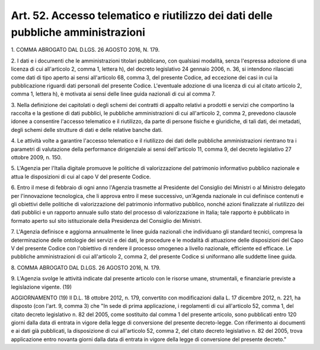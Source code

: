 .. _art52:

Art. 52. Accesso telematico e riutilizzo dei dati delle pubbliche amministrazioni
^^^^^^^^^^^^^^^^^^^^^^^^^^^^^^^^^^^^^^^^^^^^^^^^^^^^^^^^^^^^^^^^^^^^^^^^^^^^^^^^^



1\. COMMA ABROGATO DAL D.LGS. 26 AGOSTO 2016, N. 179.

2\. I dati e i documenti che le amministrazioni titolari pubblicano, con qualsiasi modalità, senza l'espressa adozione di una licenza di cui all'articolo 2, comma 1, lettera h), del decreto legislativo 24 gennaio 2006, n. 36, si intendono rilasciati come dati di tipo aperto ai sensi all'articolo 68, comma 3, del presente Codice, ad eccezione dei casi in cui la pubblicazione riguardi dati personali del presente Codice. L'eventuale adozione di una licenza di cui al citato articolo 2, comma 1, lettera h), è motivata ai sensi delle linee guida nazionali di cui al comma 7.

3\. Nella definizione dei capitolati o degli schemi dei contratti di appalto relativi a prodotti e servizi che comportino la raccolta e la gestione di dati pubblici, le pubbliche amministrazioni di cui all'articolo 2, comma 2, prevedono clausole idonee a consentire l'accesso telematico e il riutilizzo, da parte di persone fisiche e giuridiche, di tali dati, dei metadati, degli schemi delle strutture di dati e delle relative banche dati.

4\. Le attività volte a garantire l'accesso telematico e il riutilizzo dei dati delle pubbliche amministrazioni rientrano tra i parametri di valutazione della performance dirigenziale ai sensi dell'articolo 11, comma 9, del decreto legislativo 27 ottobre 2009, n. 150.

5\. L'Agenzia per l'Italia digitale promuove le politiche di valorizzazione del patrimonio informativo pubblico nazionale e attua le disposizioni di cui al capo V del presente Codice.

6\. Entro il mese di febbraio di ogni anno l'Agenzia trasmette al Presidente del Consiglio dei Ministri o al Ministro delegato per l'innovazione tecnologica, che li approva entro il mese successivo, un'Agenda nazionale in cui definisce contenuti e gli obiettivi delle politiche di valorizzazione del patrimonio informativo pubblico, nonché azioni finalizzate al riutilizzo dei dati pubblici e un rapporto annuale sullo stato del processo di valorizzazione in Italia; tale rapporto è pubblicato in formato aperto sul sito istituzionale della Presidenza del Consiglio dei Ministri.

7\. L'Agenzia definisce e aggiorna annualmente le linee guida nazionali che individuano gli standard tecnici, compresa la determinazione delle ontologie dei servizi e dei dati, le procedure e le modalità di attuazione delle disposizioni del Capo V del presente Codice con l'obiettivo di rendere il processo omogeneo a livello nazionale, efficiente ed efficace. Le pubbliche amministrazioni di cui all'articolo 2, comma 2, del presente Codice si uniformano alle suddette linee guida.

8\. COMMA ABROGATO DAL D.LGS. 26 AGOSTO 2016, N. 179.

9\. L'Agenzia svolge le attività indicate dal presente articolo con le risorse umane, strumentali, e finanziarie previste a legislazione vigente. (19)

AGGIORNAMENTO (19) Il D.L. 18 ottobre 2012, n. 179, convertito con modificazioni dalla L. 17 dicembre 2012, n. 221, ha disposto (con l'art. 9, comma 3) che "In sede di prima applicazione, i regolamenti di cui all'articolo 52, comma 1, del citato decreto legislativo n. 82 del 2005, come sostituito dal comma 1 del presente articolo, sono pubblicati entro 120 giorni dalla data di entrata in vigore della legge di conversione del presente decreto-legge. Con riferimento ai documenti e ai dati già pubblicati, la disposizione di cui all'articolo 52, comma 2, del citato decreto legislativo n. 82 del 2005, trova applicazione entro novanta giorni dalla data di entrata in vigore della legge di conversione del presente decreto."
